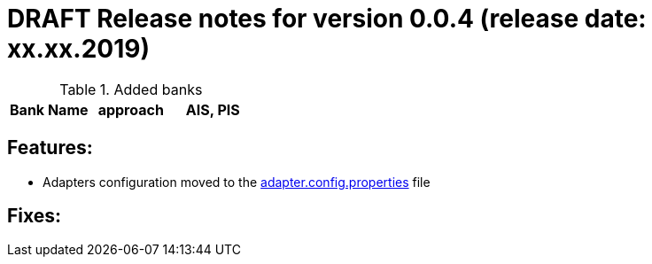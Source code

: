 = DRAFT Release notes for version 0.0.4 (release date: xx.xx.2019)

.Added banks
|===
|Bank Name|approach|AIS, PIS

|===

== Features:
- Adapters configuration moved to the link:../../xs2a-adapter-service-api/src/main/resources/adapter.config.properties[adapter.config.properties] file

== Fixes:
